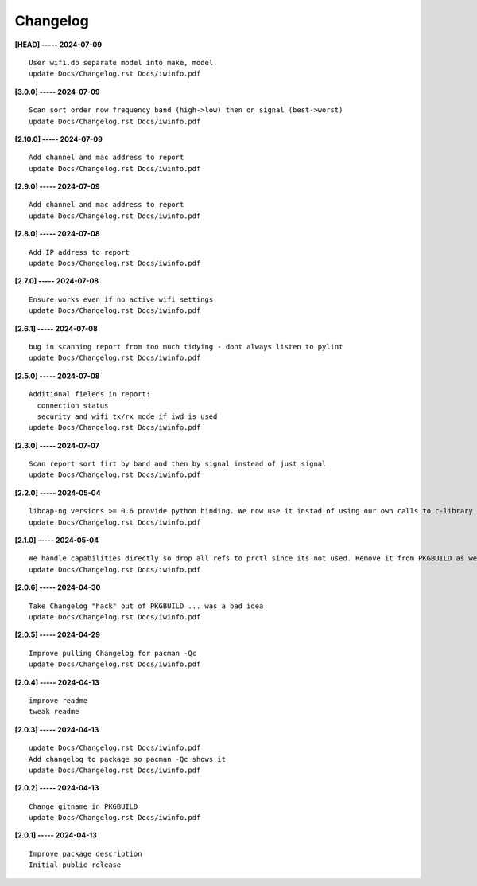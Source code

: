 Changelog
=========

**[HEAD] ----- 2024-07-09** ::

	    User wifi.db separate model into make, model
	    update Docs/Changelog.rst Docs/iwinfo.pdf


**[3.0.0] ----- 2024-07-09** ::

	    Scan sort order now frequency band (high->low) then on signal (best->worst)
	    update Docs/Changelog.rst Docs/iwinfo.pdf


**[2.10.0] ----- 2024-07-09** ::

	    Add channel and mac address to report
	    update Docs/Changelog.rst Docs/iwinfo.pdf


**[2.9.0] ----- 2024-07-09** ::

	    Add channel and mac address to report
	    update Docs/Changelog.rst Docs/iwinfo.pdf


**[2.8.0] ----- 2024-07-08** ::

	    Add IP address to report
	    update Docs/Changelog.rst Docs/iwinfo.pdf


**[2.7.0] ----- 2024-07-08** ::

	    Ensure works even if no active wifi settings
	    update Docs/Changelog.rst Docs/iwinfo.pdf


**[2.6.1] ----- 2024-07-08** ::

	    bug in scanning report from too much tidying - dont always listen to pylint
	    update Docs/Changelog.rst Docs/iwinfo.pdf


**[2.5.0] ----- 2024-07-08** ::

	    Additional fieleds in report:
	      connection status
	      security and wifi tx/rx mode if iwd is used
	    update Docs/Changelog.rst Docs/iwinfo.pdf


**[2.3.0] ----- 2024-07-07** ::

	    Scan report sort firt by band and then by signal instead of just signal
	    update Docs/Changelog.rst Docs/iwinfo.pdf


**[2.2.0] ----- 2024-05-04** ::

	    libcap-ng versions >= 0.6 provide python binding. We now use it instad of using our own calls to c-library libcap-ng.so
	    update Docs/Changelog.rst Docs/iwinfo.pdf


**[2.1.0] ----- 2024-05-04** ::

	    We handle capabilities directly so drop all refs to prctl since its not used. Remove it from PKGBUILD as well
	    update Docs/Changelog.rst Docs/iwinfo.pdf


**[2.0.6] ----- 2024-04-30** ::

	    Take Changelog "hack" out of PKGBUILD ... was a bad idea
	    update Docs/Changelog.rst Docs/iwinfo.pdf


**[2.0.5] ----- 2024-04-29** ::

	    Improve pulling Changelog for pacman -Qc
	    update Docs/Changelog.rst Docs/iwinfo.pdf


**[2.0.4] ----- 2024-04-13** ::

	    improve readme
	    tweak readme


**[2.0.3] ----- 2024-04-13** ::

	    update Docs/Changelog.rst Docs/iwinfo.pdf
	    Add changelog to package so pacman -Qc shows it
	    update Docs/Changelog.rst Docs/iwinfo.pdf


**[2.0.2] ----- 2024-04-13** ::

	    Change gitname in PKGBUILD
	    update Docs/Changelog.rst Docs/iwinfo.pdf


**[2.0.1] ----- 2024-04-13** ::

	    Improve package description
	    Initial public release


